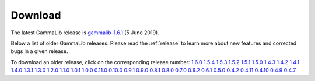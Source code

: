 .. _download:

Download
========

The latest GammaLib release is
`gammalib-1.6.1 <http://cta.irap.omp.eu/ctools/releases/gammalib/gammalib-1.6.1.tar.gz>`_
(5 June 2019).

Below a list of older GammaLib releases. Please read the :ref:`release` to
learn more about new features and corrected bugs in a given release.

To download an older release, click on the corresponding release number:
`1.6.0 <http://cta.irap.omp.eu/ctools/releases/gammalib/gammalib-1.6.0.tar.gz>`_
`1.5.4 <http://cta.irap.omp.eu/ctools/releases/gammalib/gammalib-1.5.4.tar.gz>`_
`1.5.3 <http://cta.irap.omp.eu/ctools/releases/gammalib/gammalib-1.5.3.tar.gz>`_
`1.5.2 <http://cta.irap.omp.eu/ctools/releases/gammalib/gammalib-1.5.2.tar.gz>`_
`1.5.1 <http://cta.irap.omp.eu/ctools/releases/gammalib/gammalib-1.5.1.tar.gz>`_
`1.5.0 <http://cta.irap.omp.eu/ctools/releases/gammalib/gammalib-1.5.0.tar.gz>`_
`1.4.3 <http://cta.irap.omp.eu/ctools/releases/gammalib/gammalib-1.4.3.tar.gz>`_
`1.4.2 <http://cta.irap.omp.eu/ctools/releases/gammalib/gammalib-1.4.2.tar.gz>`_
`1.4.1 <http://cta.irap.omp.eu/ctools/releases/gammalib/gammalib-1.4.1.tar.gz>`_
`1.4.0 <http://cta.irap.omp.eu/ctools/releases/gammalib/gammalib-1.4.0.tar.gz>`_
`1.3.1 <http://cta.irap.omp.eu/ctools/releases/gammalib/gammalib-1.3.1.tar.gz>`_
`1.3.0 <http://cta.irap.omp.eu/ctools/releases/gammalib/gammalib-1.3.0.tar.gz>`_
`1.2.0 <http://cta.irap.omp.eu/ctools/releases/gammalib/gammalib-1.2.0.tar.gz>`_
`1.1.0 <http://cta.irap.omp.eu/ctools/releases/gammalib/gammalib-1.1.0.tar.gz>`_
`1.0.1 <http://cta.irap.omp.eu/ctools/releases/gammalib/gammalib-1.0.1.tar.gz>`_
`1.0.0 <http://cta.irap.omp.eu/ctools/releases/gammalib/gammalib-1.0.0.tar.gz>`_
`0.11.0 <http://cta.irap.omp.eu/ctools/releases/gammalib/gammalib-0.11.0.tar.gz>`_
`0.10.0 <http://cta.irap.omp.eu/ctools/releases/gammalib/gammalib-0.10.0.tar.gz>`_
`0.9.1 <http://cta.irap.omp.eu/ctools/releases/gammalib/gammalib-00-09-01.tar.gz>`_
`0.9.0 <http://cta.irap.omp.eu/ctools/releases/gammalib/gammalib-00-09-00.tar.gz>`_
`0.8.1 <http://cta.irap.omp.eu/ctools/releases/gammalib/gammalib-00-08-01.tar.gz>`_
`0.8.0 <http://cta.irap.omp.eu/ctools/releases/gammalib/gammalib-00-08-00.tar.gz>`_
`0.7.0 <http://cta.irap.omp.eu/ctools/releases/gammalib/gammalib-00-07-00.tar.gz>`_
`0.6.2 <http://cta.irap.omp.eu/ctools/releases/gammalib/gammalib-00-06-02.tar.gz>`_
`0.6.1 <http://cta.irap.omp.eu/ctools/releases/gammalib/gammalib-00-06-01.tar.gz>`_
`0.5.0 <http://cta.irap.omp.eu/ctools/releases/gammalib/gammalib-00-05-00.tar.gz>`_
`0.4.2 <http://cta.irap.omp.eu/ctools/releases/gammalib/gammalib-00-04-02.tar.gz>`_
`0.4.11 <http://cta.irap.omp.eu/ctools/releases/gammalib/gammalib-00-04-11.tar.gz>`_
`0.4.10 <http://cta.irap.omp.eu/ctools/releases/gammalib/gammalib-00-04-10.tar.gz>`_
`0.4.9 <http://cta.irap.omp.eu/ctools/releases/gammalib/gammalib-00-04-09.tar.gz>`_
`0.4.7 <http://cta.irap.omp.eu/ctools/releases/gammalib/gammalib-00-04-07.tar.gz>`_
